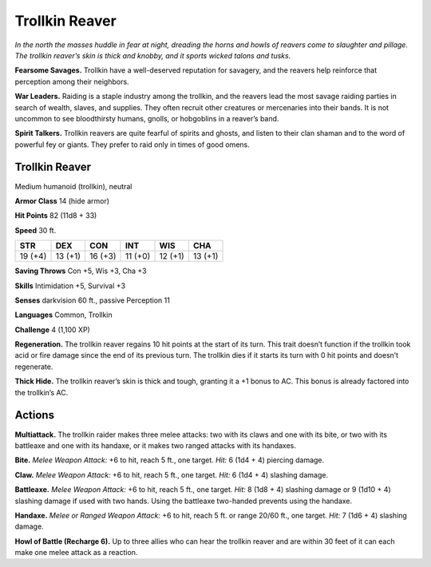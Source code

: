 
.. _tob:trollkin-reaver:

Trollkin Reaver
---------------

*In the north the masses huddle in fear at night, dreading the horns
and howls of reavers come to slaughter and pillage. The trollkin
reaver’s skin is thick and knobby, and it sports wicked talons
and tusks.*

**Fearsome Savages.** Trollkin have a well-deserved reputation
for savagery, and the reavers help reinforce that perception
among their neighbors.

**War Leaders.** Raiding is a staple industry among the trollkin,
and the reavers lead the most savage raiding parties in search of
wealth, slaves, and supplies. They often recruit other creatures
or mercenaries into their bands. It is not uncommon to see
bloodthirsty humans, gnolls, or hobgoblins in a reaver’s band.

**Spirit Talkers.** Trollkin reavers are quite fearful of spirits
and ghosts, and listen to their clan shaman and to the word of
powerful fey or giants. They prefer to raid only in times of
good omens.

Trollkin Reaver
~~~~~~~~~~~~~~~

Medium humanoid (trollkin), neutral

**Armor Class** 14 (hide armor)

**Hit Points** 82 (11d8 + 33)

**Speed** 30 ft.

+-----------+----------+-----------+-----------+-----------+-----------+
| STR       | DEX      | CON       | INT       | WIS       | CHA       |
+===========+==========+===========+===========+===========+===========+
| 19 (+4)   | 13 (+1)  | 16 (+3)   | 11 (+0)   | 12 (+1)   | 13 (+1)   |
+-----------+----------+-----------+-----------+-----------+-----------+

**Saving Throws** Con +5, Wis +3, Cha +3

**Skills** Intimidation +5, Survival +3

**Senses** darkvision 60 ft., passive Perception 11

**Languages** Common, Trollkin

**Challenge** 4 (1,100 XP)

**Regeneration.** The trollkin reaver regains 10 hit
points at the start of its turn. This trait doesn’t
function if the trollkin took acid or fire damage
since the end of its previous turn. The trollkin dies
if it starts its turn with 0 hit points and doesn’t
regenerate.

**Thick Hide.** The trollkin reaver’s skin is thick and tough,
granting it a +1 bonus to AC. This bonus is already factored
into the trollkin’s AC.

Actions
~~~~~~~

**Multiattack.** The trollkin raider makes three melee attacks: two
with its claws and one with its bite, or two with its battleaxe
and one with its handaxe, or it makes two ranged attacks
with its handaxes.

**Bite.** *Melee Weapon Attack:* +6 to hit, reach 5 ft., one
target. *Hit:* 6 (1d4 + 4) piercing damage.

**Claw.** *Melee Weapon Attack:* +6 to hit, reach 5 ft., one target.
*Hit:* 6 (1d4 + 4) slashing damage.

**Battleaxe.** *Melee Weapon Attack:* +6 to hit, reach 5 ft., one
target. *Hit:* 8 (1d8 + 4) slashing damage or 9 (1d10 + 4)
slashing damage if used with two hands. Using the battleaxe
two-handed prevents using the handaxe.

**Handaxe.** *Melee or Ranged Weapon Attack:* +6 to hit, reach 5 ft.
or range 20/60 ft., one target. *Hit:* 7 (1d6 + 4) slashing damage.

**Howl of Battle (Recharge 6).** Up to three allies who can hear
the trollkin reaver and are within 30 feet of it can each make
one melee attack as a reaction.
